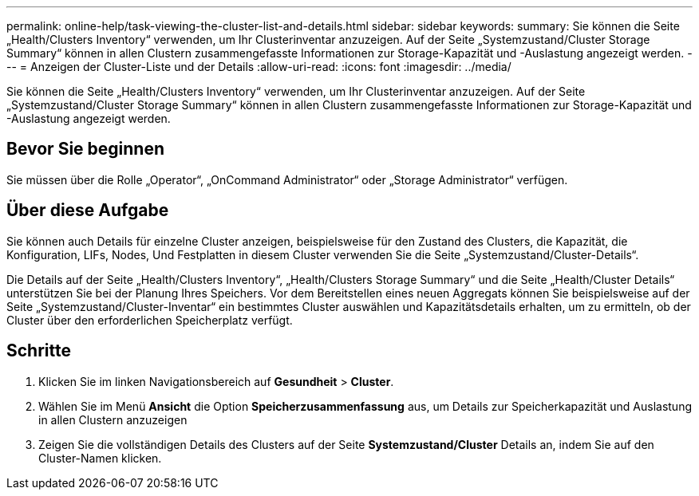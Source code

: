 ---
permalink: online-help/task-viewing-the-cluster-list-and-details.html 
sidebar: sidebar 
keywords:  
summary: Sie können die Seite „Health/Clusters Inventory“ verwenden, um Ihr Clusterinventar anzuzeigen. Auf der Seite „Systemzustand/Cluster Storage Summary“ können in allen Clustern zusammengefasste Informationen zur Storage-Kapazität und -Auslastung angezeigt werden. 
---
= Anzeigen der Cluster-Liste und der Details
:allow-uri-read: 
:icons: font
:imagesdir: ../media/


[role="lead"]
Sie können die Seite „Health/Clusters Inventory“ verwenden, um Ihr Clusterinventar anzuzeigen. Auf der Seite „Systemzustand/Cluster Storage Summary“ können in allen Clustern zusammengefasste Informationen zur Storage-Kapazität und -Auslastung angezeigt werden.



== Bevor Sie beginnen

Sie müssen über die Rolle „Operator“, „OnCommand Administrator“ oder „Storage Administrator“ verfügen.



== Über diese Aufgabe

Sie können auch Details für einzelne Cluster anzeigen, beispielsweise für den Zustand des Clusters, die Kapazität, die Konfiguration, LIFs, Nodes, Und Festplatten in diesem Cluster verwenden Sie die Seite „Systemzustand/Cluster-Details“.

Die Details auf der Seite „Health/Clusters Inventory“, „Health/Clusters Storage Summary“ und die Seite „Health/Cluster Details“ unterstützen Sie bei der Planung Ihres Speichers. Vor dem Bereitstellen eines neuen Aggregats können Sie beispielsweise auf der Seite „Systemzustand/Cluster-Inventar“ ein bestimmtes Cluster auswählen und Kapazitätsdetails erhalten, um zu ermitteln, ob der Cluster über den erforderlichen Speicherplatz verfügt.



== Schritte

. Klicken Sie im linken Navigationsbereich auf *Gesundheit* > *Cluster*.
. Wählen Sie im Menü *Ansicht* die Option *Speicherzusammenfassung* aus, um Details zur Speicherkapazität und Auslastung in allen Clustern anzuzeigen
. Zeigen Sie die vollständigen Details des Clusters auf der Seite *Systemzustand/Cluster* Details an, indem Sie auf den Cluster-Namen klicken.

